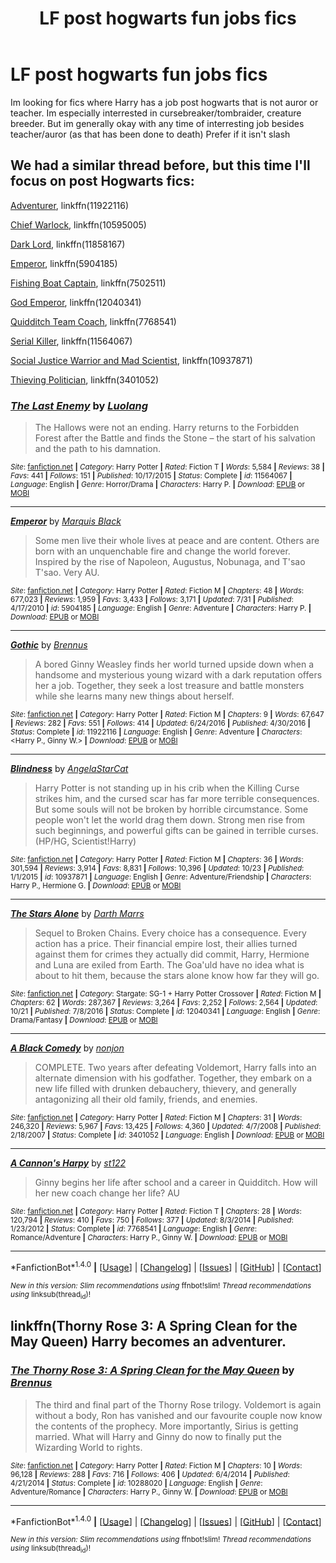 #+TITLE: LF post hogwarts fun jobs fics

* LF post hogwarts fun jobs fics
:PROPERTIES:
:Author: luminphoenix
:Score: 14
:DateUnix: 1511352214.0
:DateShort: 2017-Nov-22
:FlairText: Request
:END:
Im looking for fics where Harry has a job post hogwarts that is not auror or teacher. Im especially interrested in cursebreaker/tombraider, creature breeder. But im generally okay with any time of interresting job besides teacher/auror (as that has been done to death) Prefer if it isn't slash


** We had a similar thread before, but this time I'll focus on post Hogwarts fics:

[[https://www.fanfiction.net/s/11922116/1/Gothic][Adventurer]], linkffn(11922116)

[[https://www.fanfiction.net/s/10595005/1/Hermione-Granger-and-the-Marriage-Law-Revolution][Chief Warlock]], linkffn(10595005)

[[https://m.fanfiction.net/s/11858167/1/][Dark Lord]], linkffn(11858167)

[[https://www.fanfiction.net/s/5904185/1/Emperor][Emperor]], linkffn(5904185)

[[https://www.fanfiction.net/s/7502511/1/The-Sea-King][Fishing Boat Captain]], linkffn(7502511)

[[https://www.fanfiction.net/s/12040341/1/The-Stars-Alone][God Emperor]], linkffn(12040341)

[[https://www.fanfiction.net/s/7768541/1/A-Cannon-s-Harpy][Quidditch Team Coach]], linkffn(7768541)

[[https://www.fanfiction.net/s/11564067/1/The-Last-Enemy][Serial Killer]], linkffn(11564067)

[[https://www.fanfiction.net/s/10937871/1/Blindness][Social Justice Warrior and Mad Scientist]], linkffn(10937871)

[[https://m.fanfiction.net/s/3401052/1/][Thieving Politician]], linkffn(3401052)
:PROPERTIES:
:Author: InquisitorCOC
:Score: 3
:DateUnix: 1511393362.0
:DateShort: 2017-Nov-23
:END:

*** [[http://www.fanfiction.net/s/11564067/1/][*/The Last Enemy/*]] by [[https://www.fanfiction.net/u/7217111/Luolang][/Luolang/]]

#+begin_quote
  The Hallows were not an ending. Harry returns to the Forbidden Forest after the Battle and finds the Stone -- the start of his salvation and the path to his damnation.
#+end_quote

^{/Site/: [[http://www.fanfiction.net/][fanfiction.net]] *|* /Category/: Harry Potter *|* /Rated/: Fiction T *|* /Words/: 5,584 *|* /Reviews/: 38 *|* /Favs/: 441 *|* /Follows/: 151 *|* /Published/: 10/17/2015 *|* /Status/: Complete *|* /id/: 11564067 *|* /Language/: English *|* /Genre/: Horror/Drama *|* /Characters/: Harry P. *|* /Download/: [[http://www.ff2ebook.com/old/ffn-bot/index.php?id=11564067&source=ff&filetype=epub][EPUB]] or [[http://www.ff2ebook.com/old/ffn-bot/index.php?id=11564067&source=ff&filetype=mobi][MOBI]]}

--------------

[[http://www.fanfiction.net/s/5904185/1/][*/Emperor/*]] by [[https://www.fanfiction.net/u/1227033/Marquis-Black][/Marquis Black/]]

#+begin_quote
  Some men live their whole lives at peace and are content. Others are born with an unquenchable fire and change the world forever. Inspired by the rise of Napoleon, Augustus, Nobunaga, and T'sao T'sao. Very AU.
#+end_quote

^{/Site/: [[http://www.fanfiction.net/][fanfiction.net]] *|* /Category/: Harry Potter *|* /Rated/: Fiction M *|* /Chapters/: 48 *|* /Words/: 677,023 *|* /Reviews/: 1,959 *|* /Favs/: 3,433 *|* /Follows/: 3,171 *|* /Updated/: 7/31 *|* /Published/: 4/17/2010 *|* /id/: 5904185 *|* /Language/: English *|* /Genre/: Adventure *|* /Characters/: Harry P. *|* /Download/: [[http://www.ff2ebook.com/old/ffn-bot/index.php?id=5904185&source=ff&filetype=epub][EPUB]] or [[http://www.ff2ebook.com/old/ffn-bot/index.php?id=5904185&source=ff&filetype=mobi][MOBI]]}

--------------

[[http://www.fanfiction.net/s/11922116/1/][*/Gothic/*]] by [[https://www.fanfiction.net/u/4577618/Brennus][/Brennus/]]

#+begin_quote
  A bored Ginny Weasley finds her world turned upside down when a handsome and mysterious young wizard with a dark reputation offers her a job. Together, they seek a lost treasure and battle monsters while she learns many new things about herself.
#+end_quote

^{/Site/: [[http://www.fanfiction.net/][fanfiction.net]] *|* /Category/: Harry Potter *|* /Rated/: Fiction M *|* /Chapters/: 9 *|* /Words/: 67,647 *|* /Reviews/: 282 *|* /Favs/: 551 *|* /Follows/: 414 *|* /Updated/: 6/24/2016 *|* /Published/: 4/30/2016 *|* /Status/: Complete *|* /id/: 11922116 *|* /Language/: English *|* /Genre/: Adventure *|* /Characters/: <Harry P., Ginny W.> *|* /Download/: [[http://www.ff2ebook.com/old/ffn-bot/index.php?id=11922116&source=ff&filetype=epub][EPUB]] or [[http://www.ff2ebook.com/old/ffn-bot/index.php?id=11922116&source=ff&filetype=mobi][MOBI]]}

--------------

[[http://www.fanfiction.net/s/10937871/1/][*/Blindness/*]] by [[https://www.fanfiction.net/u/717542/AngelaStarCat][/AngelaStarCat/]]

#+begin_quote
  Harry Potter is not standing up in his crib when the Killing Curse strikes him, and the cursed scar has far more terrible consequences. But some souls will not be broken by horrible circumstance. Some people won't let the world drag them down. Strong men rise from such beginnings, and powerful gifts can be gained in terrible curses. (HP/HG, Scientist!Harry)
#+end_quote

^{/Site/: [[http://www.fanfiction.net/][fanfiction.net]] *|* /Category/: Harry Potter *|* /Rated/: Fiction M *|* /Chapters/: 36 *|* /Words/: 301,594 *|* /Reviews/: 3,914 *|* /Favs/: 8,831 *|* /Follows/: 10,396 *|* /Updated/: 10/23 *|* /Published/: 1/1/2015 *|* /id/: 10937871 *|* /Language/: English *|* /Genre/: Adventure/Friendship *|* /Characters/: Harry P., Hermione G. *|* /Download/: [[http://www.ff2ebook.com/old/ffn-bot/index.php?id=10937871&source=ff&filetype=epub][EPUB]] or [[http://www.ff2ebook.com/old/ffn-bot/index.php?id=10937871&source=ff&filetype=mobi][MOBI]]}

--------------

[[http://www.fanfiction.net/s/12040341/1/][*/The Stars Alone/*]] by [[https://www.fanfiction.net/u/1229909/Darth-Marrs][/Darth Marrs/]]

#+begin_quote
  Sequel to Broken Chains. Every choice has a consequence. Every action has a price. Their financial empire lost, their allies turned against them for crimes they actually did commit, Harry, Hermione and Luna are exiled from Earth. The Goa'uld have no idea what is about to hit them, because the stars alone know how far they will go.
#+end_quote

^{/Site/: [[http://www.fanfiction.net/][fanfiction.net]] *|* /Category/: Stargate: SG-1 + Harry Potter Crossover *|* /Rated/: Fiction M *|* /Chapters/: 62 *|* /Words/: 287,367 *|* /Reviews/: 3,264 *|* /Favs/: 2,252 *|* /Follows/: 2,564 *|* /Updated/: 10/21 *|* /Published/: 7/8/2016 *|* /Status/: Complete *|* /id/: 12040341 *|* /Language/: English *|* /Genre/: Drama/Fantasy *|* /Download/: [[http://www.ff2ebook.com/old/ffn-bot/index.php?id=12040341&source=ff&filetype=epub][EPUB]] or [[http://www.ff2ebook.com/old/ffn-bot/index.php?id=12040341&source=ff&filetype=mobi][MOBI]]}

--------------

[[http://www.fanfiction.net/s/3401052/1/][*/A Black Comedy/*]] by [[https://www.fanfiction.net/u/649528/nonjon][/nonjon/]]

#+begin_quote
  COMPLETE. Two years after defeating Voldemort, Harry falls into an alternate dimension with his godfather. Together, they embark on a new life filled with drunken debauchery, thievery, and generally antagonizing all their old family, friends, and enemies.
#+end_quote

^{/Site/: [[http://www.fanfiction.net/][fanfiction.net]] *|* /Category/: Harry Potter *|* /Rated/: Fiction M *|* /Chapters/: 31 *|* /Words/: 246,320 *|* /Reviews/: 5,967 *|* /Favs/: 13,425 *|* /Follows/: 4,360 *|* /Updated/: 4/7/2008 *|* /Published/: 2/18/2007 *|* /Status/: Complete *|* /id/: 3401052 *|* /Language/: English *|* /Download/: [[http://www.ff2ebook.com/old/ffn-bot/index.php?id=3401052&source=ff&filetype=epub][EPUB]] or [[http://www.ff2ebook.com/old/ffn-bot/index.php?id=3401052&source=ff&filetype=mobi][MOBI]]}

--------------

[[http://www.fanfiction.net/s/7768541/1/][*/A Cannon's Harpy/*]] by [[https://www.fanfiction.net/u/2245243/st122][/st122/]]

#+begin_quote
  Ginny begins her life after school and a career in Quidditch. How will her new coach change her life? AU
#+end_quote

^{/Site/: [[http://www.fanfiction.net/][fanfiction.net]] *|* /Category/: Harry Potter *|* /Rated/: Fiction T *|* /Chapters/: 28 *|* /Words/: 120,794 *|* /Reviews/: 410 *|* /Favs/: 750 *|* /Follows/: 377 *|* /Updated/: 8/3/2014 *|* /Published/: 1/23/2012 *|* /Status/: Complete *|* /id/: 7768541 *|* /Language/: English *|* /Genre/: Romance/Adventure *|* /Characters/: Harry P., Ginny W. *|* /Download/: [[http://www.ff2ebook.com/old/ffn-bot/index.php?id=7768541&source=ff&filetype=epub][EPUB]] or [[http://www.ff2ebook.com/old/ffn-bot/index.php?id=7768541&source=ff&filetype=mobi][MOBI]]}

--------------

*FanfictionBot*^{1.4.0} *|* [[[https://github.com/tusing/reddit-ffn-bot/wiki/Usage][Usage]]] | [[[https://github.com/tusing/reddit-ffn-bot/wiki/Changelog][Changelog]]] | [[[https://github.com/tusing/reddit-ffn-bot/issues/][Issues]]] | [[[https://github.com/tusing/reddit-ffn-bot/][GitHub]]] | [[[https://www.reddit.com/message/compose?to=tusing][Contact]]]

^{/New in this version: Slim recommendations using/ ffnbot!slim! /Thread recommendations using/ linksub(thread_id)!}
:PROPERTIES:
:Author: FanfictionBot
:Score: 1
:DateUnix: 1511393411.0
:DateShort: 2017-Nov-23
:END:


** linkffn(Thorny Rose 3: A Spring Clean for the May Queen) Harry becomes an adventurer.
:PROPERTIES:
:Author: Jahoan
:Score: 1
:DateUnix: 1511367077.0
:DateShort: 2017-Nov-22
:END:

*** [[http://www.fanfiction.net/s/10288020/1/][*/The Thorny Rose 3: A Spring Clean for the May Queen/*]] by [[https://www.fanfiction.net/u/4577618/Brennus][/Brennus/]]

#+begin_quote
  The third and final part of the Thorny Rose trilogy. Voldemort is again without a body, Ron has vanished and our favourite couple now know the contents of the prophecy. More importantly, Sirius is getting married. What will Harry and Ginny do now to finally put the Wizarding World to rights.
#+end_quote

^{/Site/: [[http://www.fanfiction.net/][fanfiction.net]] *|* /Category/: Harry Potter *|* /Rated/: Fiction M *|* /Chapters/: 10 *|* /Words/: 96,128 *|* /Reviews/: 288 *|* /Favs/: 716 *|* /Follows/: 406 *|* /Updated/: 6/4/2014 *|* /Published/: 4/21/2014 *|* /Status/: Complete *|* /id/: 10288020 *|* /Language/: English *|* /Genre/: Adventure/Romance *|* /Characters/: Harry P., Ginny W. *|* /Download/: [[http://www.ff2ebook.com/old/ffn-bot/index.php?id=10288020&source=ff&filetype=epub][EPUB]] or [[http://www.ff2ebook.com/old/ffn-bot/index.php?id=10288020&source=ff&filetype=mobi][MOBI]]}

--------------

*FanfictionBot*^{1.4.0} *|* [[[https://github.com/tusing/reddit-ffn-bot/wiki/Usage][Usage]]] | [[[https://github.com/tusing/reddit-ffn-bot/wiki/Changelog][Changelog]]] | [[[https://github.com/tusing/reddit-ffn-bot/issues/][Issues]]] | [[[https://github.com/tusing/reddit-ffn-bot/][GitHub]]] | [[[https://www.reddit.com/message/compose?to=tusing][Contact]]]

^{/New in this version: Slim recommendations using/ ffnbot!slim! /Thread recommendations using/ linksub(thread_id)!}
:PROPERTIES:
:Author: FanfictionBot
:Score: 1
:DateUnix: 1511367093.0
:DateShort: 2017-Nov-22
:END:
